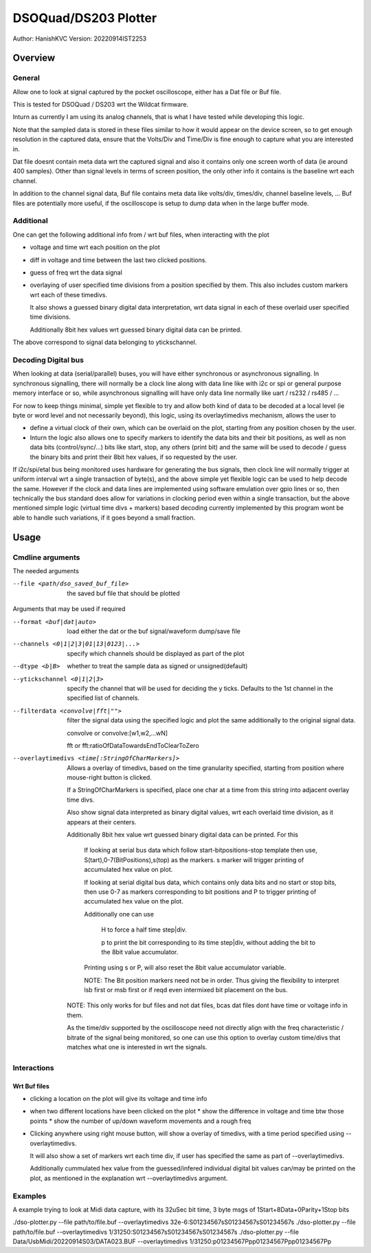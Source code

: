 #######################
DSOQuad/DS203 Plotter
#######################
Author: HanishKVC
Version: 20220914IST2253


Overview
##########

General
=========

Allow one to look at signal captured by the pocket oscilloscope, either
has a Dat file or Buf file.

This is tested for DSOQuad / DS203 wrt the Wildcat firmware.

Inturn as currently I am using its analog channels, that is what I have
tested while developing this logic.

Note that the sampled data is stored in these files similar to how it
would appear on the device screen, so to get enough resolution in the
captured data, ensure that the Volts/Div and Time/Div is fine enough
to capture what you are interested in.

Dat file doesnt contain meta data wrt the captured signal and also it
contains only one screen worth of data (ie around 400 samples). Other
than signal levels in terms of screen position, the only other info
it contains is the baseline wrt each channel.

In addition to the channel signal data, Buf file contains meta data like
volts/div, times/div, channel baseline levels, ...
Buf files are potentially more useful, if the oscilloscope is setup to
dump data when in the large buffer mode.


Additional
============

One can get the following additional info from / wrt buf files, when
interacting with the plot

* voltage and time wrt each position on the plot

* diff in voltage and time between the last two clicked positions.

* guess of freq wrt the data signal

* overlaying of user specified time divisions from a position specified
  by them. This also includes custom markers wrt each of these timedivs.

  It also shows a guessed binary digital data interpretation, wrt data
  signal in each of these overlaid user specified time divisions.

  Additionally 8bit hex values wrt guessed binary digital data can be
  printed.

The above correspond to signal data belonging to ytickschannel.


Decoding Digital bus
=======================

When looking at data (serial/parallel) buses, you will have either synchronous or
asynchronous signalling. In synchronous signalling, there will normally be a clock
line along with data line like with i2c or spi or general purpose memory interface
or so, while asynchronous signalling will have only data line normally like uart
/ rs232 / rs485 / ...

For now to keep things minimal, simple yet flexible to try and allow both kind of
data to be decoded at a local level (ie byte or word level and not necessarily
beyond), this logic, using its overlaytimedivs mechanism, allows the user to

* define a virtual clock of their own, which can be overlaid on the plot, starting
  from any position chosen by the user.

* Inturn the logic also allows one to specify markers to identify the data bits
  and their bit positions, as well as non data bits (control/sync/...) bits like
  start, stop, any others (print bit) and the same will be used to decode / guess
  the binary bits and print their 8bit hex values, if so requested by the user.

If i2c/spi/etal bus being monitored uses hardware for generating the bus signals,
then clock line will normally trigger at uniform interval wrt a single transaction
of byte(s), and the above simple yet flexible logic can be used to help decode the
same. However if the clock and data lines are implemented using software emulation
over gpio lines or so, then technically the bus standard does allow for variations
in clocking period even within a single transaction, but the above mentioned simple
logic (virtual time divs + markers) based decoding currently implemented by this
program wont be able to handle such variations, if it goes beyond a small fraction.


Usage
########

Cmdline arguments
===================

The needed arguments

--file <path/dso_saved_buf_file>

  the saved buf file that should be plotted

Arguments that may be used if required

--format <buf|dat|auto>

  load either the dat or the buf signal/waveform dump/save file

--channels <0|1|2|3|01|13|0123|...>

  specify which channels should be displayed as part of the plot

--dtype <b|B>

  whether to treat the sample data as signed or unsigned(default)

--ytickschannel <0|1|2|3>

  specify the channel that will be used for deciding the y ticks.
  Defaults to the 1st channel in the specified list of channels.

--filterdata <convolve|fft|"">

  filter the signal data using the specified logic and plot the
  same additionally to the original signal data.

  convolve or convolve:[w1,w2,...wN]

  fft or fft:ratioOfDataTowardsEndToClearToZero

--overlaytimedivs <time[:StringOfCharMarkers]>

  Allows a overlay of timedivs, based on the time granularity
  specified, starting from position where mouse-right button is
  clicked.

  If a StringOfCharMarkers is specified, place one char at a time
  from this string into adjacent overlay time divs.

  Also show signal data interpreted as binary digital values, wrt
  each overlaid time division, as it appears at their centers.

  Additionally 8bit hex value wrt guessed binary digital data can be
  printed. For this

    If looking at serial bus data which follow start-bitpositions-stop
    template then use, S(tart),0-7(BitPositions),s(top) as the markers.
    s marker will trigger printing of accumulated hex value on plot.

    If looking at serial digital bus data, which contains only data bits
    and no start or stop bits, then use 0-7 as markers corresponding
    to bit positions and P to trigger printing of accumulated hex value
    on the plot.

    Additionally one can use

      H to force a half time step|div.

      p to print the bit corresponding to its time step|div,
      without adding the bit to the 8bit value accumulator.

    Printing using s or P, will also reset the 8bit value accumulator
    variable.

    NOTE: The Bit position markers need not be in order. Thus giving
    the flexibility to interpret lsb first or msb first or if reqd
    even intermixed bit placement on the bus.


  NOTE: This only works for buf files and not dat files, bcas dat
  files dont have time or voltage info in them.

  As the time/div supported by the oscilloscope need not directly
  align with the freq characteristic / bitrate of the signal being
  monitored, so one can use this option to overlay custom time/divs
  that matches what one is interested in wrt the signals.


Interactions
=============

Wrt Buf files
+++++++++++++++

* clicking a location on the plot will give its voltage and time info

* when two different locations have been clicked on the plot
  * show the difference in voltage and time btw those points
  * show the number of up/down waveform movements and a rough freq

* Clicking anywhere using right mouse button, will show a overlay of
  timedivs, with a time period specified using --overlaytimedivs.

  It will also show a set of markers wrt each time div, if user has
  specified the same as part of --overlaytimedivs.

  Additionally cummulated hex value from the guessed/infered individual
  digital bit values can/may be printed on the plot, as mentioned in
  the explanation wrt --overlaytimedivs argument.



Examples
==========

A example trying to look at Midi data capture, with its 32uSec bit time, 3 byte msgs of 1Start+8Data+0Parity+1Stop bits

./dso-plotter.py --file path/to/file.buf --overlaytimedivs 32e-6:S01234567sS01234567sS01234567s
./dso-plotter.py --file path/to/file.buf --overlaytimedivs 1/31250:S01234567sS01234567sS01234567s
./dso-plotter.py --file Data/UsbMidi/20220914S03/DATA023.BUF --overlaytimedivs 1/31250:p01234567Ppp01234567Ppp01234567Pp

